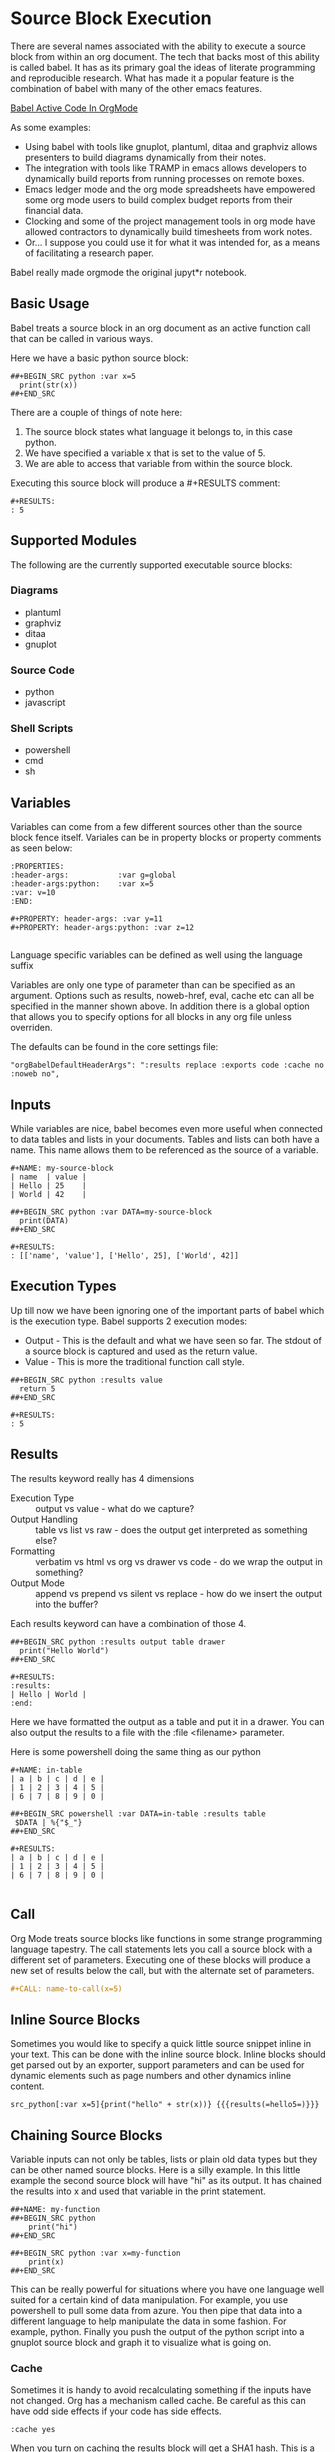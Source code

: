 * Source Block Execution
    There are several names associated with the ability to execute a source block from within an org document.
    The tech that backs most of this ability is called babel. It has as its primary goal the ideas of literate programming
    and reproducible research. What has made it a popular feature is the combination of babel with many of the other emacs features.

    [[https://orgmode.org/worg/org-contrib/babel/][Babel Active Code In OrgMode]]

    As some examples:

    - Using babel with tools like gnuplot, plantuml, ditaa and graphviz allows presenters to build diagrams dynamically from their notes.
    - The integration with tools like TRAMP in emacs allows developers to dynamically build reports from running processes on remote boxes.
    - Emacs ledger mode and the org mode spreadsheets have empowered some org mode users to build complex budget reports from their financial data.
    - Clocking and some of the project management tools in org mode have allowed contractors to dynamically build timesheets from work notes.
    - Or... I suppose you could use it for what it was intended for, as a means of facilitating a research paper.

    Babel really made orgmode the original jupyt*r notebook.

** Basic Usage

    Babel treats a source block in an org document as an active function call that can be called in various ways.

    Here we have a basic python source block:

    #+BEGIN_EXAMPLE
      ##+BEGIN_SRC python :var x=5
        print(str(x))
      ##+END_SRC
    #+END_EXAMPLE

    [[file:images/babel_hello_world.gif]] 
    
    There are a couple of things of note here:

    1. The source block states what language it belongs to, in this case python.
    2. We have specified a variable x that is set to the value of 5.
    3. We are able to access that variable from within the source block.

    Executing this source block will produce a #+RESULTS comment:

    #+BEGIN_EXAMPLE
     #+RESULTS:
     : 5
    #+END_EXAMPLE
** Supported Modules

   The following are the currently supported executable source blocks:

*** Diagrams
    - plantuml
    - graphviz
    - ditaa
    - gnuplot

*** Source Code
    - python
    - javascript

*** Shell Scripts
    - powershell
    - cmd
    - sh

** Variables
    Variables can come from a few different sources other than the source block fence itself.
    Variales can be in property blocks or property comments as seen below:

    #+BEGIN_EXAMPLE
      :PROPERTIES:
      :header-args:           :var g=global
      :header-args:python:    :var x=5
      :var: v=10
      :END: 

      #+PROPERTY: header-args: :var y=11
      #+PROPERTY: header-args:python: :var z=12
          
    #+END_EXAMPLE   

    Language specific variables can be defined as well using the language suffix

    Variables are only one type of parameter than can be specified as an argument.
    Options such as results, noweb-href, eval, cache etc can all be specified in the manner shown above.
    In addition there is a global option that allows you to specify options for all blocks in any org file unless overriden.

    The defaults can be found in the core settings file:

    #+BEGIN_EXAMPLE
      "orgBabelDefaultHeaderArgs": ":results replace :exports code :cache no :noweb no",
    #+END_EXAMPLE 

** Inputs
    While variables are nice, babel becomes even more useful when connected to data tables and lists in your documents.
    Tables and lists can both have a name. This name allows them to be referenced as the source of a variable.

    #+BEGIN_EXAMPLE
      #+NAME: my-source-block
      | name  | value |
      | Hello | 25    |
      | World | 42    |

      ##+BEGIN_SRC python :var DATA=my-source-block
        print(DATA)
      ##+END_SRC

      #+RESULTS:
      : [['name', 'value'], ['Hello', 25], ['World', 42]]
    #+END_EXAMPLE

** Execution Types
    Up till now we have been ignoring one of the important parts of babel which is the execution type.
    Babel supports 2 execution modes:

    - Output - This is the default and what we have seen so far. The stdout of a source block is captured and used as the return value.
    - Value - This is more the traditional function call style. 

    #+BEGIN_EXAMPLE
      ##+BEGIN_SRC python :results value
        return 5     
      ##+END_SRC   

      #+RESULTS:
      : 5
    #+END_EXAMPLE

** Results

    The results keyword really has 4 dimensions
    - Execution Type :: output vs value - what do we capture?
    - Output Handling :: table vs list vs raw - does the output get interpreted as something else?
    - Formatting :: verbatim vs html vs org vs drawer vs code - do we wrap the output in something?
    - Output Mode :: append vs prepend vs silent vs replace - how do we insert the output into the buffer?

    Each results keyword can have a combination of those 4.
    #+BEGIN_EXAMPLE
    ##+BEGIN_SRC python :results output table drawer
      print("Hello World")
    ##+END_SRC

    #+RESULTS:
    :results:
    | Hello | World |
    :end:
    #+END_EXAMPLE

    Here we have formatted the output as a table and put it in a drawer.
    You can also output the results to a file with the :file <filename> parameter.

    Here is some powershell doing the same thing as our python
 
    #+BEGIN_EXAMPLE
    #+NAME: in-table
    | a | b | c | d | e |
    | 1 | 2 | 3 | 4 | 5 |
    | 6 | 7 | 8 | 9 | 0 |
   
    ##+BEGIN_SRC powershell :var DATA=in-table :results table
     $DATA | %{"$_"}
    ##+END_SRC

    #+RESULTS:
    | a | b | c | d | e |
    | 1 | 2 | 3 | 4 | 5 |
    | 6 | 7 | 8 | 9 | 0 |
      
    #+END_EXAMPLE

    [[file:images/babel_simple_eval.gif]] 

** Call 

    Org Mode treats source blocks like functions in some strange programming language tapestry.
    The call statements lets you call a source block with a different set of parameters. Executing one of these
    blocks will produce a new set of results below the call, but with the alternate set of parameters.

    #+BEGIN_SRC org
      #+CALL: name-to-call(x=5)
    #+END_SRC
** Inline Source Blocks

   Sometimes you would like to specify a quick little source snippet inline in your text. This can be done with the inline source block.
   Inline blocks should get parsed out by an exporter, support parameters and can be used for dynamic elements such as page numbers and other
   dynamics inline content.

   #+BEGIN_EXAMPLE
      src_python[:var x=5]{print("hello" + str(x))} {{{results(=hello5=)}}}       
   #+END_EXAMPLE

** Chaining Source Blocks

    Variable inputs can not only be tables, lists or plain old data types but they can be other named source blocks.
    Here is a silly example. In this little example the second source block will have "hi" as its output. It has chained
    the results into x and used that variable in the print statement.

    #+BEGIN_EXAMPLE
      ##+NAME: my-function
      ##+BEGIN_SRC python
          print("hi")
      ##+END_SRC

      ##+BEGIN_SRC python :var x=my-function
          print(x)
      ##+END_SRC
    #+END_EXAMPLE

    This can be really powerful for situations where you have one language well suited for a certain kind of data manipulation.
    For example, you use powershell to pull some data from azure. You then pipe that data into a different language to help manipulate the data in some fashion. For example, python. Finally you push the output of the python script into a gnuplot source block and graph it to visualize what is going on.

*** Cache

    Sometimes it is handy to avoid recalculating something if the inputs have not changed. Org has a mechanism called cache. Be careful as this
    can have odd side effects if your code has side effects. 

    #+BEGIN_EXAMPLE
      :cache yes
    #+END_EXAMPLE

    When you turn on caching the results block will get a SHA1 hash. This is a hash of the source code and parameters being passed to generate that output.
    If the hash matches the block will NOT get re-evaluated when you try to execute it later.

** Full Circle SBE

    Things get even more interesting once we start to look at the sbe (Source Block Execute) table function. With this we come full circle. 
    Not only can tables act as inputs to source blocks but source blocks can act as inputs to tables.

    Remember that example in the chaining section above? We chained hi from the output of one source block into a variable
    and used it as input. Here we are calling that same block but providing a different input. Here the input is just a string.
    The result then gets inserted into my table. I can even pass cell references from the table as parameters to those functions.

    #+BEGIN_EXAMPLE
    | pulled from python |
    | hello world        |
    #+TBLFM:@2$1=sbe('my-function',x="hello world")
    #+END_EXAMPLE


    Here is an example of this in action. The evalutation of the table takes a bit as it is waiting on images
    to be generated by graphviz ditaa and plantuml, the resulting file links are passed in the table. 
    You can bring up this little unit test by calling the "Org Show Source Tests" method.
    You will need plantuml, ditaa and graphviz installed to run the tests.

    The sbe calls chain to a method that is using a table or a list as source.
    The image examples generate an image and use a test source block to validate the file exists on disk.

    [[file:images/babel_chained_functions.gif]]

** Tangle and Export

    Literate programming and reproducible research require several things:

    1. You can easily publish your document.
    2. You can easily have someone else run your source code with your data.
    3. All of your code and data can live in one seamless package.

    These things are supported by the 3 core pillars of babel:

    - Execute :: Run a source block inline in my code.
    - Tangle :: Extract my source code with embeded data into pure source.
    - Export :: Export my document to another format.

    - Execute we have already been covering at length in this document.
    - Export is supported by our html exporter, the reveal js exporter for presentations and pandoc for conversion to a ton of other formats.
    - Finally tangling is supported by our detangler. *Org Tangle File* will attempt to create pure source files from the source found in your org document.

** Security

  Babel has support for some security features.
  The eval parameter can be used to stop a block from being executed:

  Either of the following will stop a block from ever being executed

  #+BEGIN_EXAMPLE
    :eval never
    :eval no
  #+END_EXAMPLE


  In addition you can use the query option to cause the system to prompt with a popup on whether or not you would like to execute the source block:

  #+BEGIN_EXAMPLE
    :eval query
  #+END_EXAMPLE

  NOTE: query or never can be used as a global option in your settings file to avoid accidental execution.

** NoWeb
    One final tool makes the literate programming toolset complete. This is support for the NoWeb macro language. Org has limited support for noweb macros. Much like macros in
    C or C++ NoWeb lets you paste either your source code between source blocks OR the results of the execution of the source block.

    [[https://orgmode.org/manual/Noweb-Reference-Syntax.html][NoWeb]]

    Here is a simple example where we paste the source in the block above
    into our source block.
    
    #+BEGIN_SRC org
    ##+begin_src python :noweb-href print-it
      print("Hello World")
    ##+end_src
    #+END_SRC


    #+BEGIN_SRC org
    ##+begin_src python :noweb yes
      <<print-it>>
    ##+end_src
    #+END_SRC

*** Pasting Results

    Just like you can paste a blocks contents into another block you can paste the results:

    #+BEGIN_SRC org
    ##+BEGIN_SRC python :var x=10 :noweb-ref evalsource :results raw
      print("print('hi "+str(x)+"')")
    ##+END_SRC
    #+END_SRC

    #+BEGIN_SRC org
    ##+BEGIN_SRC python :noweb yes
      <<evalsource(x=20)>>
    ##+END_SRC
    ##+RESULTS:
    : hi 20
    #+END_SRC

    This is kind of a crazy example. Here we have a noweb macro calling another source block that when run generates some code that
    is pasted into the first block and executed to generate "hi 20" as a result.

    Remember the power of this system is that you can mix and match. Choose the right tool for the job. 

** Extending Source Block Handling

   You can add your own source block handlers. In fact, you can replace the built in ones. If you do not like that the built in python handler
   uses the version of python built in to sublime you can change the:

   #+BEGIN_EXAMPLE
     "builtinSourceBlockHandlers": [LIST]
   #+END_EXAMPLE

   Remove python from that list and then add your own python.py file in:

   #+BEGIN_EXAMPLE
     Packages/User/orgsrc/python.py
   #+END_EXAMPLE

   That will let you write your own handler. Any language that orgmode knows how to syntax highlight can have a source handler written for it.
   I am working to eventually support as many languages as I can. That said, there will always be cases where you need a language I cannot yet support.

   Right now the easiest way to do this is to take a look at the powershell.py or cmd.py handlers in the orgsrc folder inside this package. You will see
   examples of how a handler can be written. You will need to write a couple of methods and I encourage you to share your handlers with me so I can include
   them in the main package or reference them from this documentation.